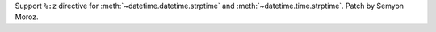 Support ``%:z`` directive for :meth:`~datetime.datetime.strptime` and
:meth:`~datetime.time.strptime`. Patch by Semyon Moroz.
